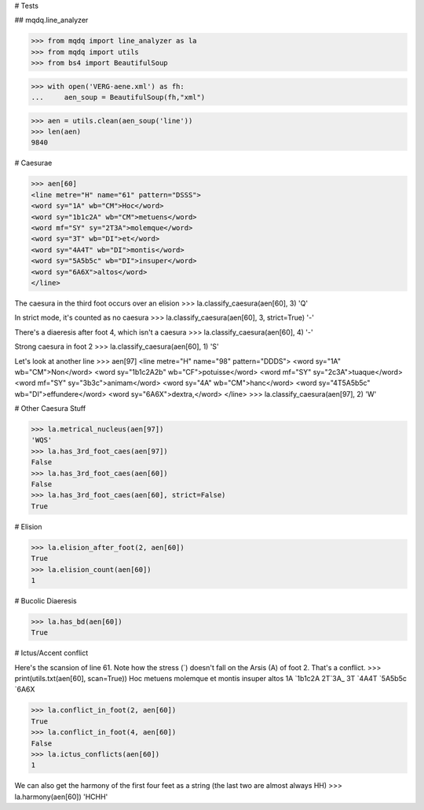 # Tests

## mqdq.line_analyzer

>>> from mqdq import line_analyzer as la
>>> from mqdq import utils
>>> from bs4 import BeautifulSoup

>>> with open('VERG-aene.xml') as fh:
...     aen_soup = BeautifulSoup(fh,"xml")

>>> aen = utils.clean(aen_soup('line'))
>>> len(aen)
9840

# Caesurae

>>> aen[60]
<line metre="H" name="61" pattern="DSSS">
<word sy="1A" wb="CM">Hoc</word>
<word sy="1b1c2A" wb="CM">metuens</word>
<word mf="SY" sy="2T3A">molemque</word>
<word sy="3T" wb="DI">et</word>
<word sy="4A4T" wb="DI">montis</word>
<word sy="5A5b5c" wb="DI">insuper</word>
<word sy="6A6X">altos</word>
</line>

The caesura in the third foot occurs over an elision
>>> la.classify_caesura(aen[60], 3)
'Q'

In strict mode, it's counted as no caesura
>>> la.classify_caesura(aen[60], 3, strict=True)
'-'

There's a diaeresis after foot 4, which isn't a caesura
>>> la.classify_caesura(aen[60], 4)
'-'

Strong caesura in foot 2
>>> la.classify_caesura(aen[60], 1)
'S'

Let's look at another line
>>> aen[97]
<line metre="H" name="98" pattern="DDDS">
<word sy="1A" wb="CM">Non</word>
<word sy="1b1c2A2b" wb="CF">potuisse</word>
<word mf="SY" sy="2c3A">tuaque</word>
<word mf="SY" sy="3b3c">animam</word>
<word sy="4A" wb="CM">hanc</word>
<word sy="4T5A5b5c" wb="DI">effundere</word>
<word sy="6A6X">dextra,</word>
</line>
>>> la.classify_caesura(aen[97], 2)
'W'

# Other Caesura Stuff

>>> la.metrical_nucleus(aen[97])
'WQS'
>>> la.has_3rd_foot_caes(aen[97])
False
>>> la.has_3rd_foot_caes(aen[60])
False
>>> la.has_3rd_foot_caes(aen[60], strict=False)
True

# Elision

>>> la.elision_after_foot(2, aen[60])
True
>>> la.elision_count(aen[60])
1

# Bucolic Diaeresis

>>> la.has_bd(aen[60])
True

# Ictus/Accent conflict

Here's the scansion of line 61. Note how the stress (`)
doesn't fall on the Arsis (A) of foot 2. That's a conflict.
>>> print(utils.txt(aen[60], scan=True))
Hoc metuens molemque et montis insuper altos
1A  `1b1c2A 2T`3A_   3T `4A4T  `5A5b5c `6A6X

>>> la.conflict_in_foot(2, aen[60])
True
>>> la.conflict_in_foot(4, aen[60])
False
>>> la.ictus_conflicts(aen[60])
1

We can also get the harmony of the first four feet as a string
(the last two are almost always HH)
>>> la.harmony(aen[60])
'HCHH'
